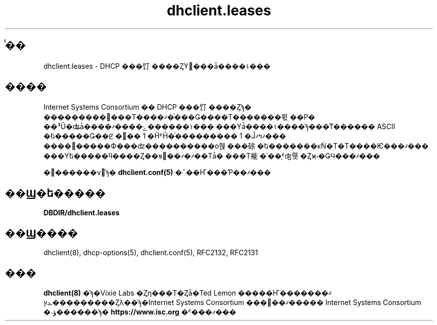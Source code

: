 .\"	$NetBSD: dhclient.leases.5,v 1.2.6.1 2024/02/29 11:39:19 martin Exp $
.\"
.\"	Id: dhclient.leases.5,v 1.4 2009/11/24 02:06:56 sar Exp 
.\"
.\" Copyright (C) 2004-2022 Internet Systems Consortium, Inc. ("ISC")
.\" Copyright (c) 1997-2003 by Internet Software Consortium
.\"
.\" Permission to use, copy, modify, and distribute this software for any
.\" purpose with or without fee is hereby granted, provided that the above
.\" copyright notice and this permission notice appear in all copies.
.\"
.\" THE SOFTWARE IS PROVIDED "AS IS" AND ISC DISCLAIMS ALL WARRANTIES
.\" WITH REGARD TO THIS SOFTWARE INCLUDING ALL IMPLIED WARRANTIES OF
.\" MERCHANTABILITY AND FITNESS.  IN NO EVENT SHALL ISC BE LIABLE FOR
.\" ANY SPECIAL, DIRECT, INDIRECT, OR CONSEQUENTIAL DAMAGES OR ANY DAMAGES
.\" WHATSOEVER RESULTING FROM LOSS OF USE, DATA OR PROFITS, WHETHER IN AN
.\" ACTION OF CONTRACT, NEGLIGENCE OR OTHER TORTIOUS ACTION, ARISING OUT
.\" OF OR IN CONNECTION WITH THE USE OR PERFORMANCE OF THIS SOFTWARE.
.\"
.\"   Internet Systems Consortium, Inc.
.\"   PO Box 360
.\"   Newmarket, NH 03857 USA
.\"   <info@isc.org>
.\"   https://www.isc.org/
.\"
.\" %FreeBSD: src/contrib/isc-dhcp/client/dhclient.leases.5,v 1.2.4.1 2002/04/11 10:16:46 murray Exp %
.\"
.\" $FreeBSD: doc/ja_JP.eucJP/man/man5/dhclient.leases.5,v 1.6 2002/05/05 20:40:23 horikawa Exp $
.TH dhclient.leases 5
.SH ̾��
dhclient.leases - DHCP ���饤����ȤΥ꡼���ǡ����١���
.SH ����
Internet Systems Consortium �� DHCP ���饤����Ȥϡ�
���������꡼���Τ����ޤ�ͭ���Ǥ����Τ�������뤿��Ρ�
��³Ū�ʥǡ����١������ݻ����ޤ���
���Υǡ����١����ϡ���ͳ������ ASCII �ե�����Ǥ��ꡢ
�꡼�� 1 �ĤˤĤ�ͭ��������� 1 �Ĵޤߤޤ���
����꡼�����Ф���ʣ����������о줹���硢
�ե�������κǸ�Τ�Τ����Ѥ���ޤ���
���Υե�����ϥ����Ȥ��ƽ񤭹��ޤ�ޤ��Τǡ�
���Τ褦�ʾ��֤ˤʤ뤳�Ȥϰ۾�ǤϤ���ޤ���
.PP
�꡼������ν񼰤ϡ�
.B dhclient.conf(5)
�˵��Ҥ���Ƥ��ޤ���
.SH ��Ϣ�ե�����
.B DBDIR/dhclient.leases
.SH ��Ϣ����
dhclient(8), dhcp-options(5), dhclient.conf(5),
RFC2132, RFC2131
.SH ���
.B dhclient(8)
�ϡ�Vixie Labs �Ȥη���Τ�Ȥǡ�Ted Lemon �����Ҥ��ޤ�����
�ܥץ��������Ȥλ��ϡ�Internet Systems Consortium ���󶡤��ޤ�����
Internet Systems Consortium �˴ؤ������ϡ�
.B https://www.isc.org
�ˤ���ޤ���
